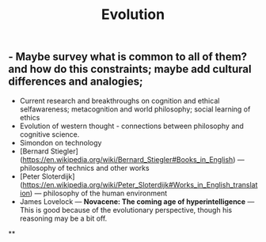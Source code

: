 #+TITLE: Evolution

** - Maybe survey what is common to all of them? and how do this constraints; maybe add cultural differences and analogies;
- Current research and breakthroughs on cognition and ethical selfawareness; metacognition and world philosophy; social learning of ethics
- Evolution of western thought - connections between philosophy and cognitive science.
- Simondon on technology
- [Bernard Stiegler](https://en.wikipedia.org/wiki/Bernard_Stiegler#Books_in_English) --- philosophy of technics and other works
- [Peter Sloterdijk](https://en.wikipedia.org/wiki/Peter_Sloterdijk#Works_in_English_translation) --- philosophy of the human environment
- James Lovelock --- *Novacene: The coming age of hyperintelligence* --- This is good because of the evolutionary perspective, though his reasoning may be a bit off.
**
